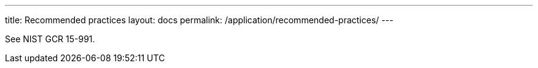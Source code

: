 ---
title: Recommended practices
layout: docs
permalink: /application/recommended-practices/
---

See NIST GCR 15-991.
